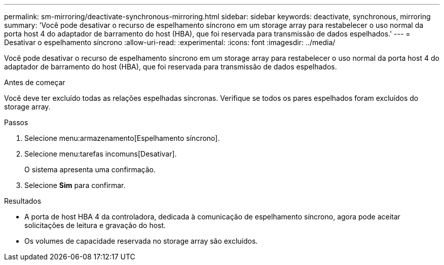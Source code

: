 ---
permalink: sm-mirroring/deactivate-synchronous-mirroring.html 
sidebar: sidebar 
keywords: deactivate, synchronous, mirroring 
summary: 'Você pode desativar o recurso de espelhamento síncrono em um storage array para restabelecer o uso normal da porta host 4 do adaptador de barramento do host (HBA), que foi reservada para transmissão de dados espelhados.' 
---
= Desativar o espelhamento síncrono
:allow-uri-read: 
:experimental: 
:icons: font
:imagesdir: ../media/


[role="lead"]
Você pode desativar o recurso de espelhamento síncrono em um storage array para restabelecer o uso normal da porta host 4 do adaptador de barramento do host (HBA), que foi reservada para transmissão de dados espelhados.

.Antes de começar
Você deve ter excluído todas as relações espelhadas síncronas. Verifique se todos os pares espelhados foram excluídos do storage array.

.Passos
. Selecione menu:armazenamento[Espelhamento síncrono].
. Selecione menu:tarefas incomuns[Desativar].
+
O sistema apresenta uma confirmação.

. Selecione *Sim* para confirmar.


.Resultados
* A porta de host HBA 4 da controladora, dedicada à comunicação de espelhamento síncrono, agora pode aceitar solicitações de leitura e gravação do host.
* Os volumes de capacidade reservada no storage array são excluídos.

